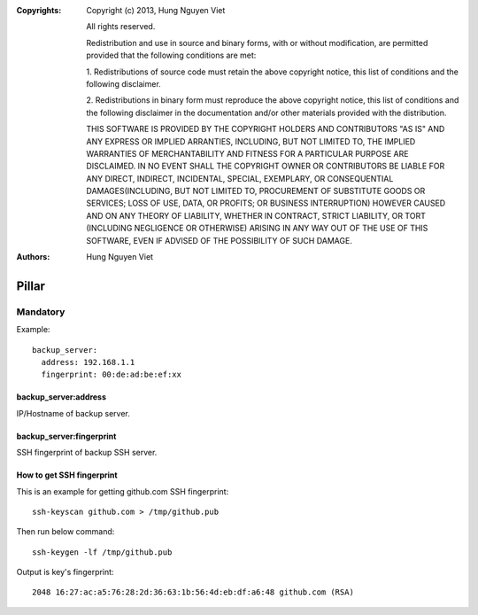 :Copyrights: Copyright (c) 2013, Hung Nguyen Viet

             All rights reserved.

             Redistribution and use in source and binary forms, with or without
             modification, are permitted provided that the following conditions
             are met:

             1. Redistributions of source code must retain the above copyright
             notice, this list of conditions and the following disclaimer.

             2. Redistributions in binary form must reproduce the above
             copyright notice, this list of conditions and the following
             disclaimer in the documentation and/or other materials provided
             with the distribution.

             THIS SOFTWARE IS PROVIDED BY THE COPYRIGHT HOLDERS AND CONTRIBUTORS
             "AS IS" AND ANY EXPRESS OR IMPLIED ARRANTIES, INCLUDING, BUT NOT
             LIMITED TO, THE IMPLIED WARRANTIES OF MERCHANTABILITY AND FITNESS
             FOR A PARTICULAR PURPOSE ARE DISCLAIMED. IN NO EVENT SHALL THE
             COPYRIGHT OWNER OR CONTRIBUTORS BE LIABLE FOR ANY DIRECT, INDIRECT,
             INCIDENTAL, SPECIAL, EXEMPLARY, OR CONSEQUENTIAL DAMAGES(INCLUDING,
             BUT NOT LIMITED TO, PROCUREMENT OF SUBSTITUTE GOODS OR SERVICES;
             LOSS OF USE, DATA, OR PROFITS; OR BUSINESS INTERRUPTION) HOWEVER
             CAUSED AND ON ANY THEORY OF LIABILITY, WHETHER IN CONTRACT, STRICT
             LIABILITY, OR TORT (INCLUDING NEGLIGENCE OR OTHERWISE) ARISING IN
             ANY WAY OUT OF THE USE OF THIS SOFTWARE, EVEN IF ADVISED OF THE
             POSSIBILITY OF SUCH DAMAGE.
:Authors: - Hung Nguyen Viet

Pillar
======

Mandatory
---------

Example::

  backup_server:
    address: 192.168.1.1
    fingerprint: 00:de:ad:be:ef:xx

backup_server:address
~~~~~~~~~~~~~~~~~~~~~

IP/Hostname of backup server.

backup_server:fingerprint
~~~~~~~~~~~~~~~~~~~~~~~~~

SSH fingerprint of backup SSH server.

How to get SSH fingerprint
~~~~~~~~~~~~~~~~~~~~~~~~~~

This is an example for getting github.com SSH fingerprint:: 
  
  ssh-keyscan github.com > /tmp/github.pub

Then run below command::
  
  ssh-keygen -lf /tmp/github.pub

Output is key's fingerprint::
  
  2048 16:27:ac:a5:76:28:2d:36:63:1b:56:4d:eb:df:a6:48 github.com (RSA)
